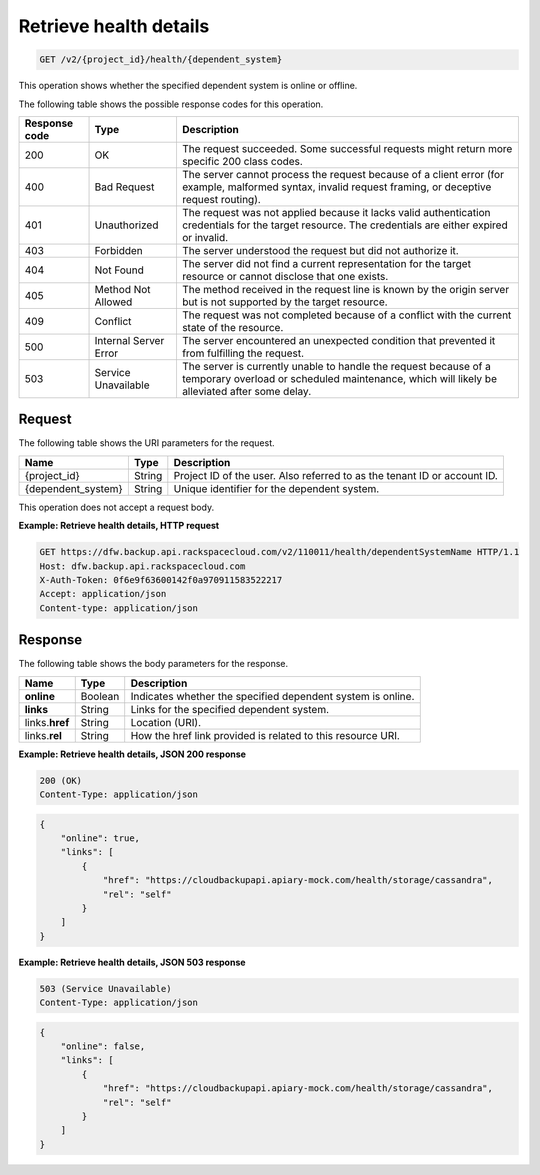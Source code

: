 .. _get-health-details:

Retrieve health details
^^^^^^^^^^^^^^^^^^^^^^^

.. code::

    GET /v2/{project_id}/health/{dependent_system}

This operation shows whether the specified dependent system is online or
offline.

The following table shows the possible response codes for this operation.

+---------------+-----------------+-----------------------------------------------------------+
|Response code  | Type            | Description                                               |
+===============+=================+===========================================================+
|200            | OK              | The request succeeded. Some successful requests might     |
|               |                 | return more specific 200 class codes.                     |
+---------------+-----------------+-----------------------------------------------------------+
|400            | Bad Request     | The server cannot process the request because of a client |
|               |                 | error (for example, malformed syntax, invalid request     |
|               |                 | framing, or deceptive request routing).                   |
+---------------+-----------------+-----------------------------------------------------------+
|401            | Unauthorized    | The request was not applied because it lacks valid        |
|               |                 | authentication credentials for the target resource.       |
|               |                 | The credentials are either expired or invalid.            |
+---------------+-----------------+-----------------------------------------------------------+
|403            | Forbidden       | The server understood the request but did not authorize   |
|               |                 | it.                                                       |
+---------------+-----------------+-----------------------------------------------------------+
|404            | Not Found       | The server did not find a current representation for the  |
|               |                 | target resource or cannot disclose that one exists.       |
+---------------+-----------------+-----------------------------------------------------------+
|405            | Method Not      | The method received in the request line is                |
|               | Allowed         | known by the origin server but is not supported by        |
|               |                 | the target resource.                                      |
+---------------+-----------------+-----------------------------------------------------------+
|409            | Conflict        | The request was not completed because of a conflict with  |
|               |                 | the current state of the resource.                        |
+---------------+-----------------+-----------------------------------------------------------+
|500            | Internal Server | The server encountered an unexpected condition            |
|               | Error           | that prevented it from fulfilling the request.            |
+---------------+-----------------+-----------------------------------------------------------+
|503            | Service         | The server is currently unable to handle the request      |
|               | Unavailable     | because of a temporary overload or scheduled maintenance, |
|               |                 | which will likely be alleviated after some delay.         |
+---------------+-----------------+-----------------------------------------------------------+

Request
"""""""

The following table shows the URI parameters for the request.

+--------------------------+-------------------------+-------------------------+
|Name                      |Type                     |Description              |
+==========================+=========================+=========================+
|{project_id}              |String                   |Project ID of the user.  |
|                          |                         |Also referred to as the  |
|                          |                         |tenant ID or account ID. |
+--------------------------+-------------------------+-------------------------+
|{dependent_system}        |String                   |Unique identifier for    |
|                          |                         |the dependent system.    |
+--------------------------+-------------------------+-------------------------+

This operation does not accept a request body.

**Example: Retrieve health details, HTTP request**

.. code::

   GET https://dfw.backup.api.rackspacecloud.com/v2/110011/health/dependentSystemName HTTP/1.1
   Host: dfw.backup.api.rackspacecloud.com
   X-Auth-Token: 0f6e9f63600142f0a970911583522217
   Accept: application/json
   Content-type: application/json

Response
""""""""

The following table shows the body parameters for the response.

+--------------------------+-------------------------+-------------------------+
|Name                      |Type                     |Description              |
+==========================+=========================+=========================+
|\ **online**              |Boolean                  |Indicates whether the    |
|                          |                         |specified dependent      |
|                          |                         |system is online.        |
+--------------------------+-------------------------+-------------------------+
|\ **links**               |String                   |Links for the specified  |
|                          |                         |dependent system.        |
+--------------------------+-------------------------+-------------------------+
|links.\ **href**          |String                   |Location (URI).          |
+--------------------------+-------------------------+-------------------------+
|links.\ **rel**           |String                   |How the href link        |
|                          |                         |provided is related to   |
|                          |                         |this resource URI.       |
+--------------------------+-------------------------+-------------------------+

**Example: Retrieve health details, JSON 200 response**

.. code::

   200 (OK)
   Content-Type: application/json

.. code::

   {
       "online": true,
       "links": [
           {
               "href": "https://cloudbackupapi.apiary-mock.com/health/storage/cassandra",
               "rel": "self"
           }
       ]
   }

**Example: Retrieve health details, JSON 503 response**

.. code::

   503 (Service Unavailable)
   Content-Type: application/json

.. code::

   {
       "online": false,
       "links": [
           {
               "href": "https://cloudbackupapi.apiary-mock.com/health/storage/cassandra",
               "rel": "self"
           }
       ]
   }
